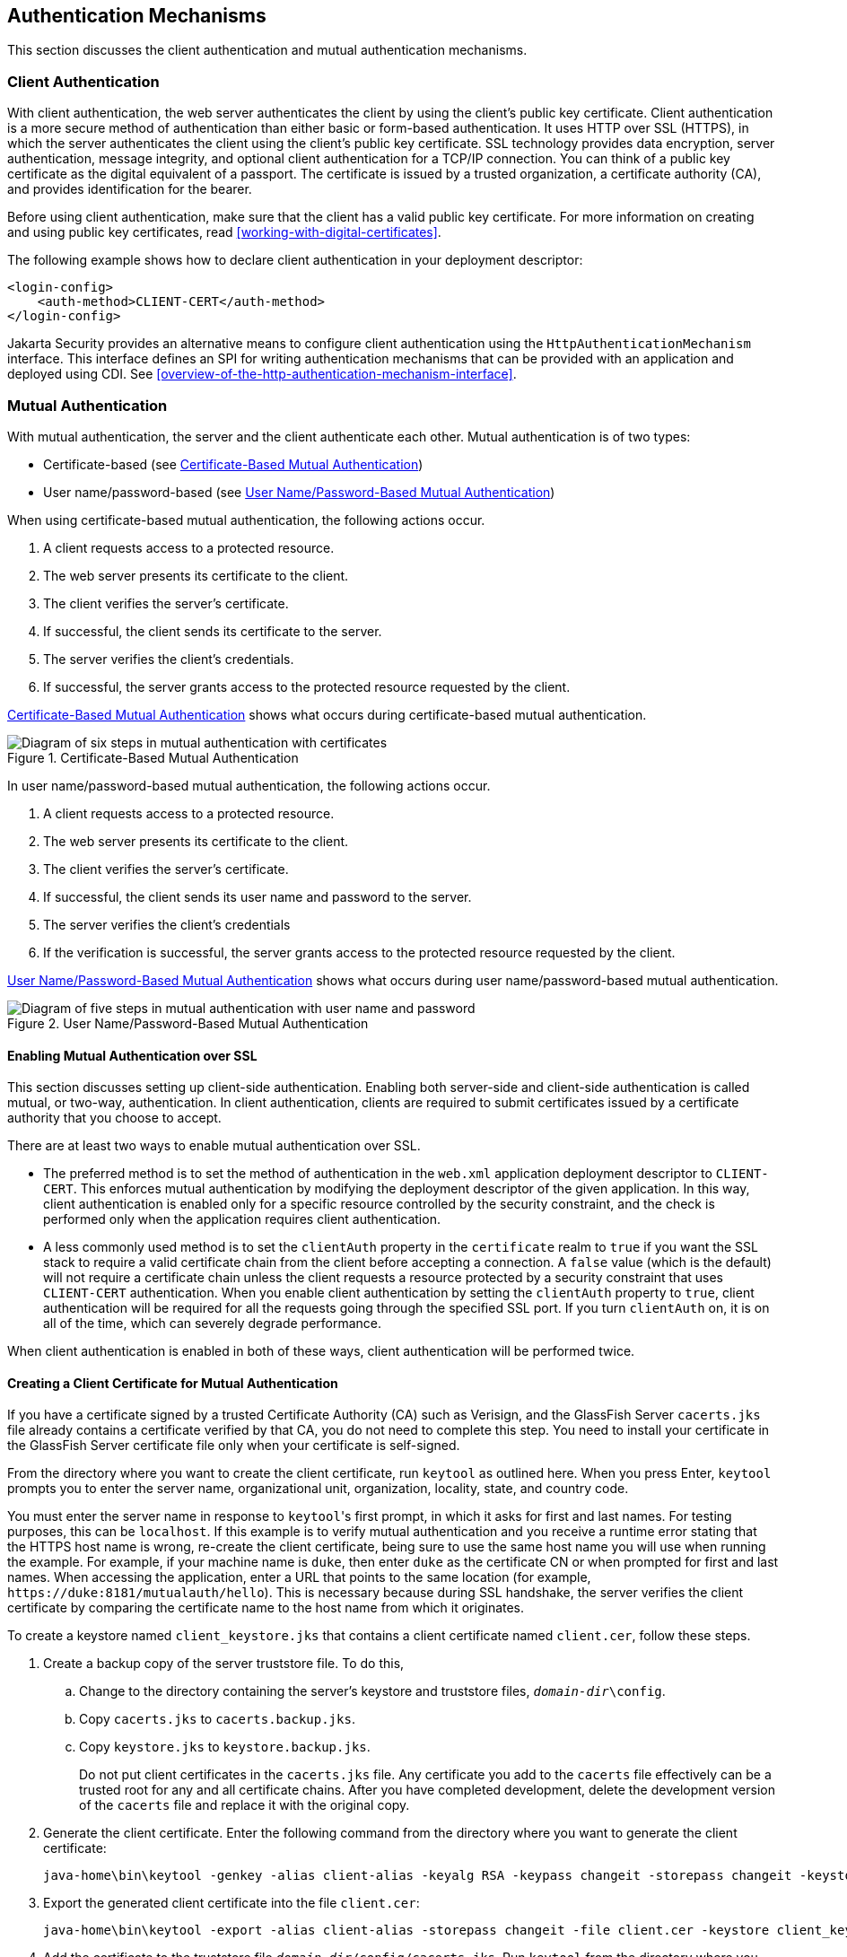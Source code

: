 == Authentication Mechanisms

This section discusses the client authentication and mutual
authentication mechanisms.

=== Client Authentication

With client authentication, the web server authenticates the client by
using the client's public key certificate. Client authentication is a
more secure method of authentication than either basic or form-based
authentication. It uses HTTP over SSL (HTTPS), in which the server
authenticates the client using the client's public key certificate. SSL
technology provides data encryption, server authentication, message
integrity, and optional client authentication for a TCP/IP connection.
You can think of a public key certificate as the digital equivalent of
a passport. The certificate is issued by a trusted organization, a
certificate authority (CA), and provides identification for the bearer.

Before using client authentication, make sure that the client has a
valid public key certificate. For more information on creating and
using public key certificates, read
<<working-with-digital-certificates>>.

The following example shows how to declare client authentication in
your deployment descriptor:

[source,xml]
----
<login-config>
    <auth-method>CLIENT-CERT</auth-method>
</login-config>
----

Jakarta Security provides an alternative means to configure client
authentication using the `HttpAuthenticationMechanism` interface. This
interface defines an SPI for writing authentication mechanisms that can
be provided with an application and deployed using CDI. See
<<overview-of-the-http-authentication-mechanism-interface>>.

=== Mutual Authentication

With mutual authentication, the server and the client authenticate each
other. Mutual authentication is of two types:

* Certificate-based (see <<certificate-based-mutual-authentication>>)
* User name/password-based (see
<<username-password-based-mutual-authentication>>)

When using certificate-based mutual authentication, the following
actions occur.

. A client requests access to a protected resource.
. The web server presents its certificate to the client.
. The client verifies the server's certificate.
. If successful, the client sends its certificate to the server.
. The server verifies the client's credentials.
. If successful, the server grants access to the protected resource
requested by the client.

<<certificate-based-mutual-authentication>> shows what occurs during
certificate-based mutual authentication.

[[certificate-based-mutual-authentication]]
image::jakartaeett_dt_048.png["Diagram of six steps in mutual authentication with certificates",title="Certificate-Based Mutual Authentication"]

In user name/password-based mutual authentication, the following
actions occur.

. A client requests access to a protected resource.
. The web server presents its certificate to the client.
. The client verifies the server's certificate.
. If successful, the client sends its user name and password to the
server.
. The server verifies the client's credentials
. If the verification is successful, the server grants access to the
protected resource requested by the client.

<<username-password-based-mutual-authentication>> shows what occurs
during user name/password-based mutual authentication.

[[username-password-based-mutual-authentication]]
image::jakartaeett_dt_049.png["Diagram of five steps in mutual authentication with user name and password",title="User Name/Password-Based Mutual Authentication"]

==== Enabling Mutual Authentication over SSL

This section discusses setting up client-side authentication. Enabling
both server-side and client-side authentication is called mutual, or
two-way, authentication. In client authentication, clients are required
to submit certificates issued by a certificate authority that you
choose to accept.

There are at least two ways to enable mutual authentication over SSL.

* The preferred method is to set the method of authentication in the
`web.xml` application deployment descriptor to `CLIENT-CERT`. This
enforces mutual authentication by modifying the deployment descriptor
of the given application. In this way, client authentication is enabled
only for a specific resource controlled by the security constraint, and
the check is performed only when the application requires client
authentication.

* A less commonly used method is to set the `clientAuth` property in
the `certificate` realm to `true` if you want the SSL stack to require
a valid certificate chain from the client before accepting a
connection. A `false` value (which is the default) will not require a
certificate chain unless the client requests a resource protected by a
security constraint that uses `CLIENT-CERT` authentication. When you
enable client authentication by setting the `clientAuth` property to
`true`, client authentication will be required for all the requests
going through the specified SSL port. If you turn `clientAuth` on, it
is on all of the time, which can severely degrade performance.

When client authentication is enabled in both of these ways, client
authentication will be performed twice.

==== Creating a Client Certificate for Mutual Authentication

If you have a certificate signed by a trusted Certificate Authority
(CA) such as Verisign, and the GlassFish Server `cacerts.jks` file
already contains a certificate verified by that CA, you do not need to
complete this step. You need to install your certificate in the
GlassFish Server certificate file only when your certificate is
self-signed.

From the directory where you want to create the client certificate, run
`keytool` as outlined here. When you press Enter, `keytool` prompts you
to enter the server name, organizational unit, organization, locality,
state, and country code.

You must enter the server name in response to ``keytool``'s first
prompt, in which it asks for first and last names. For testing
purposes, this can be `localhost`. If this example is to verify mutual
authentication and you receive a runtime error stating that the HTTPS
host name is wrong, re-create the client certificate, being sure to use
the same host name you will use when running the example. For example,
if your machine name is `duke`, then enter `duke` as the certificate CN
or when prompted for first and last names. When accessing the
application, enter a URL that points to the same location (for example,
pass:q[`https://duke:8181/mutualauth/hello`]). This is necessary
because during SSL handshake, the server verifies the client
certificate by comparing the certificate name to the host name from
which it originates.

To create a keystore named `client_keystore.jks` that contains a client
certificate named `client.cer`, follow these steps.

. Create a backup copy of the server truststore file. To do this,

.. Change to the directory containing the server's keystore and
truststore files, `_domain-dir_\config`.
.. Copy `cacerts.jks` to `cacerts.backup.jks`.
.. Copy `keystore.jks` to `keystore.backup.jks`.
+
Do not put client certificates in the `cacerts.jks` file. Any
certificate you add to the `cacerts` file effectively can be a trusted
root for any and all certificate chains. After you have completed
development, delete the development version of the `cacerts` file and
replace it with the original copy.

. Generate the client certificate. Enter the following command from the
directory where you want to generate the client certificate:
+
[source,shell]
----
java-home\bin\keytool -genkey -alias client-alias -keyalg RSA -keypass changeit -storepass changeit -keystore client_keystore.jks
----
. Export the generated client certificate into the file `client.cer`:
+
[source,shell]
----
java-home\bin\keytool -export -alias client-alias -storepass changeit -file client.cer -keystore client_keystore.jks
----

. Add the certificate to the truststore file
`_domain-dir_/config/cacerts.jks`. Run `keytool` from the directory
where you created the keystore and client certificate. Use the
following parameters:
+
[source,shell]
----
java-home\bin\keytool -import -v -trustcacerts -alias client-alias
-file client.cer -keystore domain-dir/config/cacerts.jks
-keypass changeit -storepass changeit
----
+
The `keytool` utility returns a message like this one:
+
----
Owner: CN=localhost, OU=My Company, O=Software, L=Santa Clara, ST=CA, C=US
Issuer: CN=localhost, OU=My Company, O=Software, L=Santa Clara, ST=CA, C=US
Serial number: 3e39e66a
Valid from: Tue Nov 27 12:22:47 EST 2012 until: Mon Feb 25 12:22:47 EST 2013
Certificate fingerprints:
    MD5: 5A:B0:4C:88:4E:F8:EF:E9:E5:8B:53:BD:D0:AA:8E:5A
    SHA1:90:00:36:5B:E0:A7:A2:BD:67:DB:EA:37:B9:61:3E:26:B3:89:46:32
    Signature algorithm name: SHA1withRSA
    Version: 3
Trust this certificate? [no]: yes
Certificate was added to keystore
[Storing cacerts.jks]
----
. Restart GlassFish Server.
